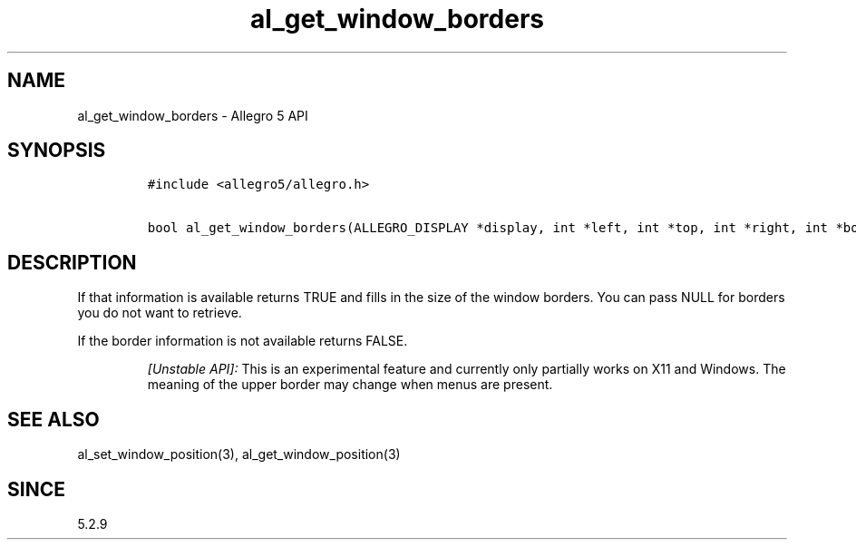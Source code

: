 .\" Automatically generated by Pandoc 3.1.3
.\"
.\" Define V font for inline verbatim, using C font in formats
.\" that render this, and otherwise B font.
.ie "\f[CB]x\f[]"x" \{\
. ftr V B
. ftr VI BI
. ftr VB B
. ftr VBI BI
.\}
.el \{\
. ftr V CR
. ftr VI CI
. ftr VB CB
. ftr VBI CBI
.\}
.TH "al_get_window_borders" "3" "" "Allegro reference manual" ""
.hy
.SH NAME
.PP
al_get_window_borders - Allegro 5 API
.SH SYNOPSIS
.IP
.nf
\f[C]
#include <allegro5/allegro.h>

bool al_get_window_borders(ALLEGRO_DISPLAY *display, int *left, int *top, int *right, int *bottom)
\f[R]
.fi
.SH DESCRIPTION
.PP
If that information is available returns TRUE and fills in the size of
the window borders.
You can pass NULL for borders you do not want to retrieve.
.PP
If the border information is not available returns FALSE.
.RS
.PP
\f[I][Unstable API]:\f[R] This is an experimental feature and currently
only partially works on X11 and Windows.
The meaning of the upper border may change when menus are present.
.RE
.SH SEE ALSO
.PP
al_set_window_position(3), al_get_window_position(3)
.SH SINCE
.PP
5.2.9
